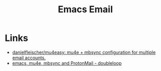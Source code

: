 :PROPERTIES:
:ID:       8538db5d-d027-4fed-8530-6d61f7077f7c
:mtime:    20241015215804
:ctime:    20241015215804
:END:
#+TITLE: Emacs Email
#+FILETAGS: :emacs:email:mu4e:protonmail:

* Links

+ [[https://github.com/danielfleischer/mu4easy][danielfleischer/mu4easy: mu4e + mbsync configuration for multiple email accounts.]]
+ [[https://doubleloop.net/2019/09/06/emacs-mu4e-mbsync-and-protonmail/][emacs, mu4e, mbsync and ProtonMail - doubleloop]]

